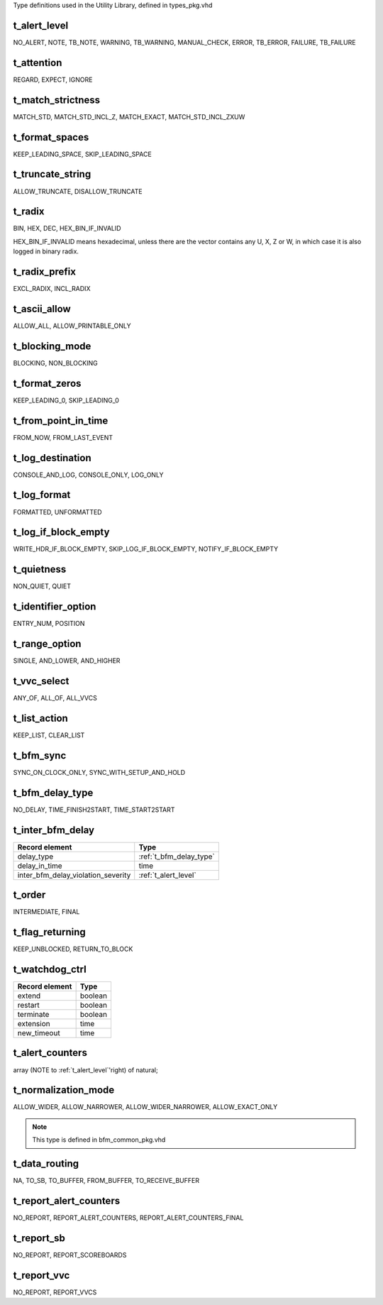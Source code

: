 Type definitions used in the Utility Library, defined in types_pkg.vhd

.. _t_alert_level:

t_alert_level
----------------------------------------------------------------------------------------------------------------------------------
NO_ALERT, NOTE, TB_NOTE, WARNING, TB_WARNING, MANUAL_CHECK, ERROR, TB_ERROR, FAILURE, TB_FAILURE


.. _t_attention:

t_attention
----------------------------------------------------------------------------------------------------------------------------------
REGARD, EXPECT, IGNORE


.. _t_match_strictness:

t_match_strictness
----------------------------------------------------------------------------------------------------------------------------------
MATCH_STD, MATCH_STD_INCL_Z, MATCH_EXACT, MATCH_STD_INCL_ZXUW


.. _t_format_spaces:

t_format_spaces
----------------------------------------------------------------------------------------------------------------------------------
KEEP_LEADING_SPACE, SKIP_LEADING_SPACE


.. _t_truncate_string:

t_truncate_string
----------------------------------------------------------------------------------------------------------------------------------
ALLOW_TRUNCATE, DISALLOW_TRUNCATE


.. _t_radix:

t_radix
----------------------------------------------------------------------------------------------------------------------------------
BIN, HEX, DEC, HEX_BIN_IF_INVALID

HEX_BIN_IF_INVALID means hexadecimal, unless there are the vector contains any U, X, Z or W, in which case it is also logged in 
binary radix.


.. _t_radix_prefix:

t_radix_prefix
----------------------------------------------------------------------------------------------------------------------------------
EXCL_RADIX, INCL_RADIX


.. _t_ascii_allow:

t_ascii_allow
----------------------------------------------------------------------------------------------------------------------------------
ALLOW_ALL, ALLOW_PRINTABLE_ONLY


.. _t_blocking_mode:

t_blocking_mode
----------------------------------------------------------------------------------------------------------------------------------
BLOCKING, NON_BLOCKING


.. _t_format_zeros:

t_format_zeros
----------------------------------------------------------------------------------------------------------------------------------
KEEP_LEADING_0, SKIP_LEADING_0


.. _t_from_point_in_time:

t_from_point_in_time
----------------------------------------------------------------------------------------------------------------------------------
FROM_NOW, FROM_LAST_EVENT


.. _t_log_destination:

t_log_destination
----------------------------------------------------------------------------------------------------------------------------------
CONSOLE_AND_LOG, CONSOLE_ONLY, LOG_ONLY


.. _t_log_format:

t_log_format
----------------------------------------------------------------------------------------------------------------------------------
FORMATTED, UNFORMATTED


.. _t_log_if_block_empty:

t_log_if_block_empty
----------------------------------------------------------------------------------------------------------------------------------
WRITE_HDR_IF_BLOCK_EMPTY, SKIP_LOG_IF_BLOCK_EMPTY, NOTIFY_IF_BLOCK_EMPTY


.. _t_quietness:

t_quietness
----------------------------------------------------------------------------------------------------------------------------------
NON_QUIET, QUIET


.. _t_identifier_option:

t_identifier_option
----------------------------------------------------------------------------------------------------------------------------------
ENTRY_NUM, POSITION


.. _t_range_option:

t_range_option
----------------------------------------------------------------------------------------------------------------------------------
SINGLE, AND_LOWER, AND_HIGHER


.. _t_vvc_select:

t_vvc_select
----------------------------------------------------------------------------------------------------------------------------------
ANY_OF, ALL_OF, ALL_VVCS


.. _t_list_action:

t_list_action
----------------------------------------------------------------------------------------------------------------------------------
KEEP_LIST, CLEAR_LIST


.. _t_bfm_sync:

t_bfm_sync
----------------------------------------------------------------------------------------------------------------------------------
SYNC_ON_CLOCK_ONLY, SYNC_WITH_SETUP_AND_HOLD


.. _t_bfm_delay_type:

t_bfm_delay_type
----------------------------------------------------------------------------------------------------------------------------------
NO_DELAY, TIME_FINISH2START, TIME_START2START


.. _t_inter_bfm_delay:

t_inter_bfm_delay
----------------------------------------------------------------------------------------------------------------------------------
+------------------------------------+-------------------------+
| Record element                     | Type                    |
+====================================+=========================+
| delay_type                         | :ref:`t_bfm_delay_type` |
+------------------------------------+-------------------------+
| delay_in_time                      | time                    |
+------------------------------------+-------------------------+
| inter_bfm_delay_violation_severity | :ref:`t_alert_level`    |
+------------------------------------+-------------------------+


.. _t_order:

t_order
----------------------------------------------------------------------------------------------------------------------------------
INTERMEDIATE, FINAL


.. _t_flag_returning:

t_flag_returning
----------------------------------------------------------------------------------------------------------------------------------
KEEP_UNBLOCKED, RETURN_TO_BLOCK


.. _t_watchdog_ctrl:

t_watchdog_ctrl
----------------------------------------------------------------------------------------------------------------------------------
+------------------------------------+-------------------------+
| Record element                     | Type                    |
+====================================+=========================+
| extend                             | boolean                 |
+------------------------------------+-------------------------+
| restart                            | boolean                 |
+------------------------------------+-------------------------+
| terminate                          | boolean                 |
+------------------------------------+-------------------------+
| extension                          | time                    |
+------------------------------------+-------------------------+
| new_timeout                        | time                    |
+------------------------------------+-------------------------+


.. _t_alert_counters:

t_alert_counters
----------------------------------------------------------------------------------------------------------------------------------
array (NOTE to :ref:`t_alert_level`'right) of natural;


.. _t_normalization_mode:

t_normalization_mode
----------------------------------------------------------------------------------------------------------------------------------
ALLOW_WIDER, ALLOW_NARROWER, ALLOW_WIDER_NARROWER, ALLOW_EXACT_ONLY

.. note::

    This type is defined in bfm_common_pkg.vhd


.. _t_data_routing:

t_data_routing
----------------------------------------------------------------------------------------------------------------------------------
NA, TO_SB, TO_BUFFER, FROM_BUFFER, TO_RECEIVE_BUFFER


.. _t_report_alert_counters:

t_report_alert_counters
----------------------------------------------------------------------------------------------------------------------------------
NO_REPORT, REPORT_ALERT_COUNTERS, REPORT_ALERT_COUNTERS_FINAL


.. _t_report_sb:

t_report_sb
----------------------------------------------------------------------------------------------------------------------------------
NO_REPORT, REPORT_SCOREBOARDS


.. _t_report_vvc:

t_report_vvc
----------------------------------------------------------------------------------------------------------------------------------
NO_REPORT, REPORT_VVCS